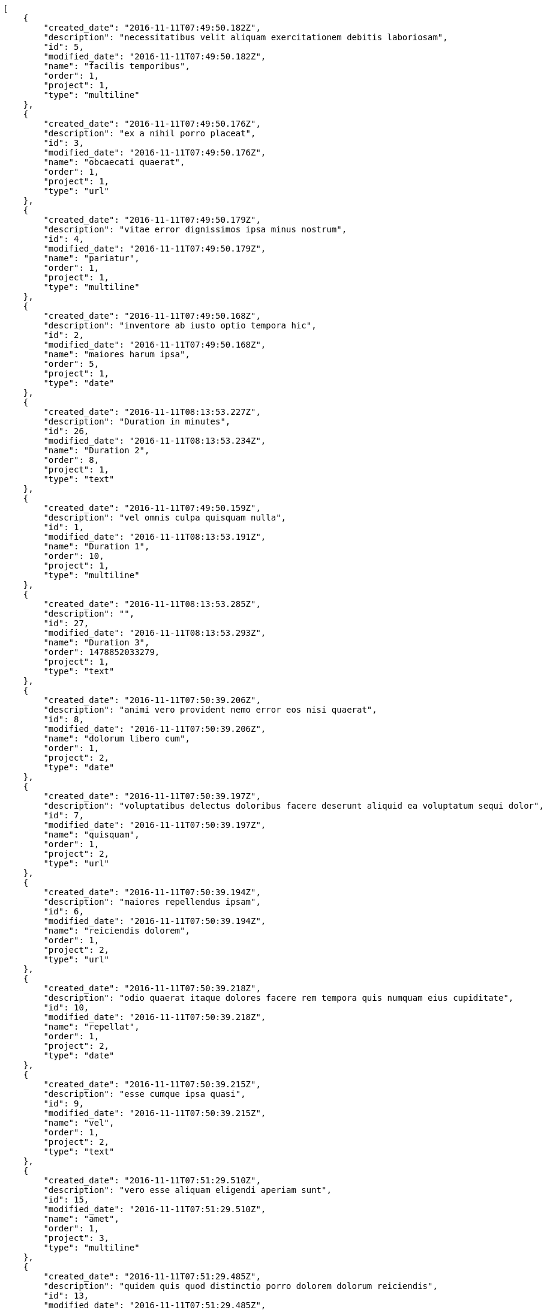 [source,json]
----
[
    {
        "created_date": "2016-11-11T07:49:50.182Z",
        "description": "necessitatibus velit aliquam exercitationem debitis laboriosam",
        "id": 5,
        "modified_date": "2016-11-11T07:49:50.182Z",
        "name": "facilis temporibus",
        "order": 1,
        "project": 1,
        "type": "multiline"
    },
    {
        "created_date": "2016-11-11T07:49:50.176Z",
        "description": "ex a nihil porro placeat",
        "id": 3,
        "modified_date": "2016-11-11T07:49:50.176Z",
        "name": "obcaecati quaerat",
        "order": 1,
        "project": 1,
        "type": "url"
    },
    {
        "created_date": "2016-11-11T07:49:50.179Z",
        "description": "vitae error dignissimos ipsa minus nostrum",
        "id": 4,
        "modified_date": "2016-11-11T07:49:50.179Z",
        "name": "pariatur",
        "order": 1,
        "project": 1,
        "type": "multiline"
    },
    {
        "created_date": "2016-11-11T07:49:50.168Z",
        "description": "inventore ab iusto optio tempora hic",
        "id": 2,
        "modified_date": "2016-11-11T07:49:50.168Z",
        "name": "maiores harum ipsa",
        "order": 5,
        "project": 1,
        "type": "date"
    },
    {
        "created_date": "2016-11-11T08:13:53.227Z",
        "description": "Duration in minutes",
        "id": 26,
        "modified_date": "2016-11-11T08:13:53.234Z",
        "name": "Duration 2",
        "order": 8,
        "project": 1,
        "type": "text"
    },
    {
        "created_date": "2016-11-11T07:49:50.159Z",
        "description": "vel omnis culpa quisquam nulla",
        "id": 1,
        "modified_date": "2016-11-11T08:13:53.191Z",
        "name": "Duration 1",
        "order": 10,
        "project": 1,
        "type": "multiline"
    },
    {
        "created_date": "2016-11-11T08:13:53.285Z",
        "description": "",
        "id": 27,
        "modified_date": "2016-11-11T08:13:53.293Z",
        "name": "Duration 3",
        "order": 1478852033279,
        "project": 1,
        "type": "text"
    },
    {
        "created_date": "2016-11-11T07:50:39.206Z",
        "description": "animi vero provident nemo error eos nisi quaerat",
        "id": 8,
        "modified_date": "2016-11-11T07:50:39.206Z",
        "name": "dolorum libero cum",
        "order": 1,
        "project": 2,
        "type": "date"
    },
    {
        "created_date": "2016-11-11T07:50:39.197Z",
        "description": "voluptatibus delectus doloribus facere deserunt aliquid ea voluptatum sequi dolor",
        "id": 7,
        "modified_date": "2016-11-11T07:50:39.197Z",
        "name": "quisquam",
        "order": 1,
        "project": 2,
        "type": "url"
    },
    {
        "created_date": "2016-11-11T07:50:39.194Z",
        "description": "maiores repellendus ipsam",
        "id": 6,
        "modified_date": "2016-11-11T07:50:39.194Z",
        "name": "reiciendis dolorem",
        "order": 1,
        "project": 2,
        "type": "url"
    },
    {
        "created_date": "2016-11-11T07:50:39.218Z",
        "description": "odio quaerat itaque dolores facere rem tempora quis numquam eius cupiditate",
        "id": 10,
        "modified_date": "2016-11-11T07:50:39.218Z",
        "name": "repellat",
        "order": 1,
        "project": 2,
        "type": "date"
    },
    {
        "created_date": "2016-11-11T07:50:39.215Z",
        "description": "esse cumque ipsa quasi",
        "id": 9,
        "modified_date": "2016-11-11T07:50:39.215Z",
        "name": "vel",
        "order": 1,
        "project": 2,
        "type": "text"
    },
    {
        "created_date": "2016-11-11T07:51:29.510Z",
        "description": "vero esse aliquam eligendi aperiam sunt",
        "id": 15,
        "modified_date": "2016-11-11T07:51:29.510Z",
        "name": "amet",
        "order": 1,
        "project": 3,
        "type": "multiline"
    },
    {
        "created_date": "2016-11-11T07:51:29.485Z",
        "description": "quidem quis quod distinctio porro dolorem dolorum reiciendis",
        "id": 13,
        "modified_date": "2016-11-11T07:51:29.485Z",
        "name": "amet non",
        "order": 1,
        "project": 3,
        "type": "text"
    },
    {
        "created_date": "2016-11-11T07:51:29.474Z",
        "description": "repellendus iste velit quos",
        "id": 11,
        "modified_date": "2016-11-11T07:51:29.474Z",
        "name": "eius nulla",
        "order": 1,
        "project": 3,
        "type": "multiline"
    },
    {
        "created_date": "2016-11-11T07:51:29.478Z",
        "description": "totam nulla vero",
        "id": 12,
        "modified_date": "2016-11-11T07:51:29.478Z",
        "name": "exercitationem",
        "order": 1,
        "project": 3,
        "type": "multiline"
    },
    {
        "created_date": "2016-11-11T07:51:29.498Z",
        "description": "iure atque vero",
        "id": 14,
        "modified_date": "2016-11-11T07:51:29.498Z",
        "name": "harum qui reiciendis",
        "order": 1,
        "project": 3,
        "type": "multiline"
    },
    {
        "created_date": "2016-11-11T07:52:16.879Z",
        "description": "saepe soluta a laboriosam cupiditate natus laborum voluptates recusandae voluptatum tempora",
        "id": 20,
        "modified_date": "2016-11-11T07:52:16.879Z",
        "name": "molestias",
        "order": 1,
        "project": 4,
        "type": "text"
    },
    {
        "created_date": "2016-11-11T07:52:16.829Z",
        "description": "itaque nisi placeat quisquam nemo officia ducimus nostrum blanditiis eveniet fugit",
        "id": 17,
        "modified_date": "2016-11-11T07:52:16.829Z",
        "name": "quasi nulla sint",
        "order": 1,
        "project": 4,
        "type": "multiline"
    },
    {
        "created_date": "2016-11-11T07:52:16.841Z",
        "description": "pariatur numquam nesciunt dicta error ut dignissimos",
        "id": 18,
        "modified_date": "2016-11-11T07:52:16.842Z",
        "name": "veritatis",
        "order": 1,
        "project": 4,
        "type": "url"
    },
    {
        "created_date": "2016-11-11T07:52:16.807Z",
        "description": "laudantium recusandae et laborum inventore nemo ipsam numquam consequatur quam",
        "id": 16,
        "modified_date": "2016-11-11T07:52:16.807Z",
        "name": "voluptatem beatae magni",
        "order": 1,
        "project": 4,
        "type": "text"
    },
    {
        "created_date": "2016-11-11T07:52:16.860Z",
        "description": "quis a dolorem velit et",
        "id": 19,
        "modified_date": "2016-11-11T07:52:16.860Z",
        "name": "voluptates quos",
        "order": 1,
        "project": 4,
        "type": "text"
    },
    {
        "created_date": "2016-11-11T07:53:01.340Z",
        "description": "tenetur eius nemo fuga dignissimos",
        "id": 22,
        "modified_date": "2016-11-11T07:53:01.340Z",
        "name": "alias voluptatibus",
        "order": 1,
        "project": 7,
        "type": "multiline"
    },
    {
        "created_date": "2016-11-11T07:53:01.363Z",
        "description": "beatae iusto molestias odio asperiores autem sapiente voluptatum excepturi eaque commodi sed",
        "id": 24,
        "modified_date": "2016-11-11T07:53:01.363Z",
        "name": "corrupti repellat",
        "order": 1,
        "project": 7,
        "type": "url"
    },
    {
        "created_date": "2016-11-11T07:53:01.330Z",
        "description": "assumenda provident reiciendis alias",
        "id": 21,
        "modified_date": "2016-11-11T07:53:01.330Z",
        "name": "fugit adipisci",
        "order": 1,
        "project": 7,
        "type": "date"
    },
    {
        "created_date": "2016-11-11T07:53:01.375Z",
        "description": "consequatur totam accusantium",
        "id": 25,
        "modified_date": "2016-11-11T07:53:01.375Z",
        "name": "inventore",
        "order": 1,
        "project": 7,
        "type": "multiline"
    },
    {
        "created_date": "2016-11-11T07:53:01.353Z",
        "description": "exercitationem quas voluptatum beatae nemo molestias rerum qui",
        "id": 23,
        "modified_date": "2016-11-11T07:53:01.353Z",
        "name": "voluptatum possimus",
        "order": 1,
        "project": 7,
        "type": "text"
    }
]
----
